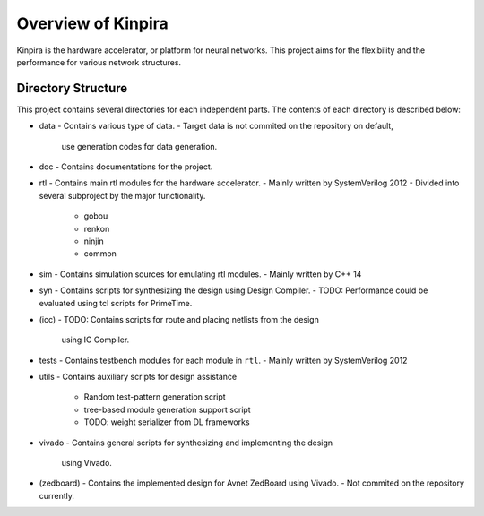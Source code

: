 Overview of Kinpira
==================================================

Kinpira is the hardware accelerator, or platform for neural networks.
This project aims for the flexibility and the performance
for various network structures.

Directory Structure
----------------------------------------

This project contains several directories for each independent parts.
The contents of each directory is described below:

* data
  - Contains various type of data.
  - Target data is not commited on the repository on default,
    use generation codes for data generation.
* doc
  - Contains documentations for the project.
* rtl
  - Contains main rtl modules for the hardware accelerator.
  - Mainly written by SystemVerilog 2012
  - Divided into several subproject by the major functionality.
    + gobou
    + renkon
    + ninjin
    + common
* sim
  - Contains simulation sources for emulating rtl modules.
  - Mainly written by C++ 14
* syn
  - Contains scripts for synthesizing the design using Design Compiler.
  - TODO: Performance could be evaluated using tcl scripts for PrimeTime.
* (icc)
  - TODO: Contains scripts for route and placing netlists from the design
    using IC Compiler.
* tests
  - Contains testbench modules for each module in ``rtl``.
  - Mainly written by SystemVerilog 2012
* utils
  - Contains auxiliary scripts for design assistance
    + Random test-pattern generation script
    + tree-based module generation support script
    + TODO: weight serializer from DL frameworks
* vivado
  - Contains general scripts for synthesizing and implementing the design
    using Vivado.
* (zedboard)
  - Contains the implemented design for Avnet ZedBoard using Vivado.
  - Not commited on the repository currently.


